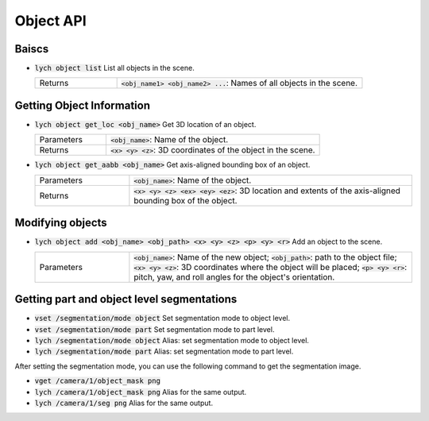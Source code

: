 Object API
==========

Baiscs
------

* :code:`lych object list` List all objects in the scene.

  .. list-table::
     :header-rows: 0
     :widths: 25 75

     * - Returns
       - :code:`<obj_name1> <obj_name2> ...`: Names of all objects in the scene.

Getting Object Information
--------------------------

* :code:`lych object get_loc <obj_name>` Get 3D location of an object.

  .. list-table::
     :header-rows: 0
     :widths: 25 75

     * - Parameters
       - :code:`<obj_name>`: Name of the object.
     * - Returns
       - :code:`<x> <y> <z>`: 3D coordinates of the object in the scene.

* :code:`lych object get_aabb <obj_name>` Get axis-aligned bounding box of an object.

  .. list-table::
     :header-rows: 0
     :widths: 25 75

     * - Parameters
       - :code:`<obj_name>`: Name of the object.
     * - Returns
       - :code:`<x> <y> <z> <ex> <ey> <ez>`: 3D location and extents of the axis-aligned bounding box of the object.

Modifying objects
-----------------

* :code:`lych object add <obj_name> <obj_path> <x> <y> <z> <p> <y> <r>` Add an object to the scene.

  .. list-table::
     :header-rows: 0
     :widths: 25 75

     * - Parameters
       - :code:`<obj_name>`: Name of the new object; :code:`<obj_path>`: path to the object file; :code:`<x> <y> <z>`: 3D coordinates where the object will be placed; :code:`<p> <y> <r>`: pitch, yaw, and roll angles for the object's orientation.
       
Getting part and object level segmentations
-------------------------------------------

* :code:`vset /segmentation/mode object` Set segmentation mode to object level.

* :code:`vset /segmentation/mode part` Set segmentation mode to part level.

* :code:`lych /segmentation/mode object` Alias: set segmentation mode to object level.

* :code:`lych /segmentation/mode part` Alias: set segmentation mode to part level.

After setting the segmentation mode, you can use the following command to get the segmentation image.

* :code:`vget /camera/1/object_mask png`

* :code:`lych /camera/1/object_mask png` Alias for the same output.

* :code:`lych /camera/1/seg png` Alias for the same output.
